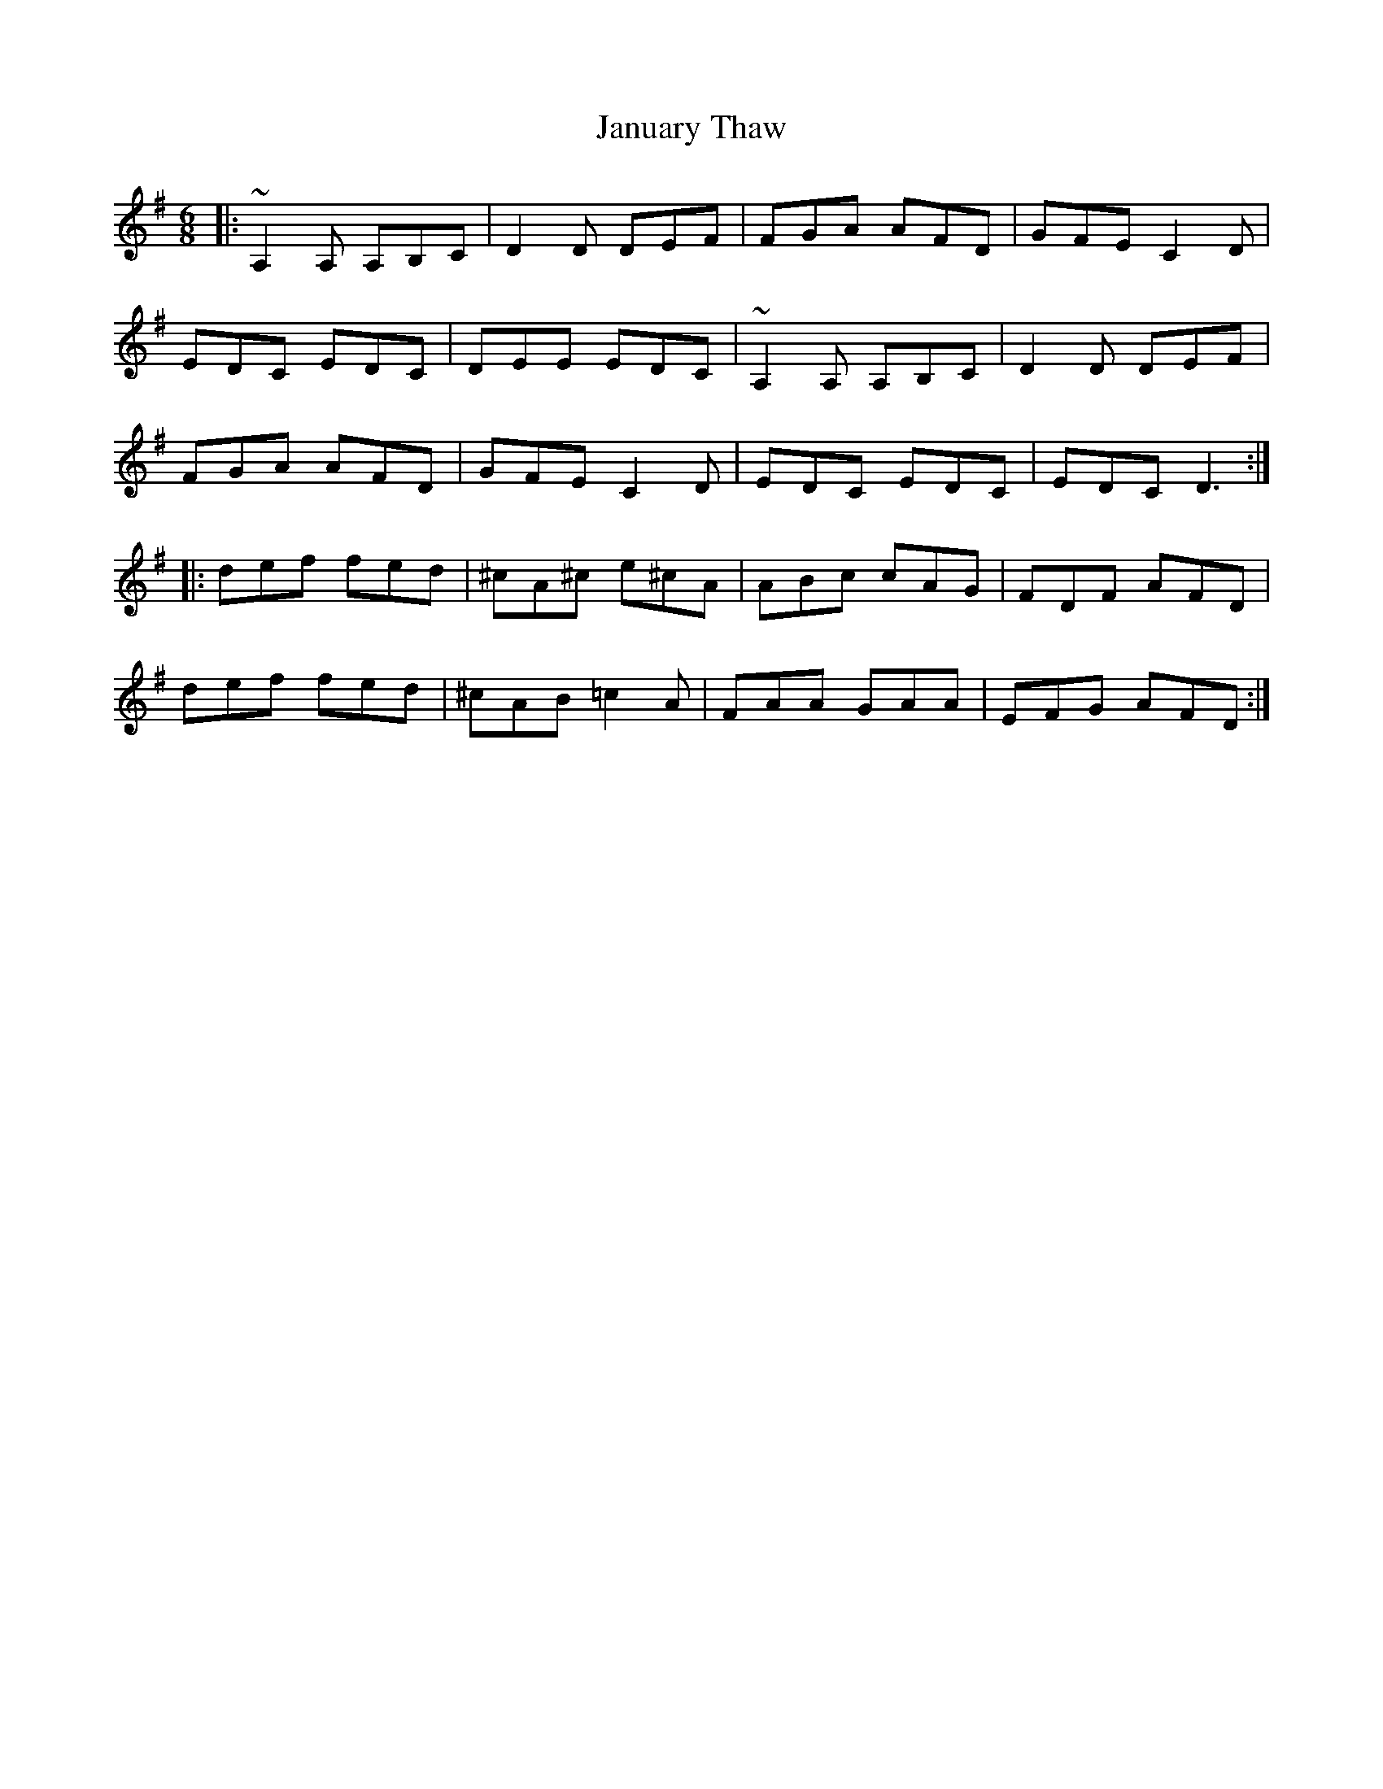 X: 19613
T: January Thaw
R: jig
M: 6/8
K: Gmajor
|:~A,2A, A,B,C|D2D DEF|FGA AFD|GFE C2D|
EDC EDC|DEE EDC|~A,2A, A,B,C|D2D DEF|
FGA AFD|GFE C2D|EDC EDC|EDC D3:|
|:def fed|^cA^c e^cA|ABc cAG|FDF AFD|
def fed|^cAB =c2A|FAA GAA|EFG AFD:|

